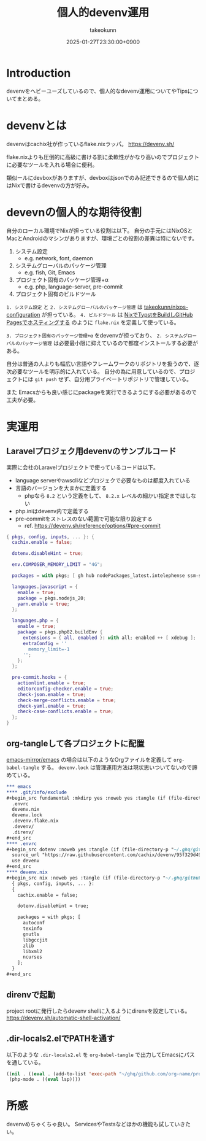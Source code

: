 :PROPERTIES:
:ID:       AC34BF32-B755-C764-856B-FD332101AB48
:END:
#+TITLE: 個人的devenv運用
#+AUTHOR: takeokunn
#+DESCRIPTION: description
#+DATE: 2025-01-27T23:30:00+0900
#+HUGO_BASE_DIR: ../../
#+HUGO_CATEGORIES: fleeting
#+HUGO_SECTION: posts/fleeting
#+HUGO_TAGS: fleeting nix
#+HUGO_DRAFT: false
#+STARTUP: content
#+STARTUP: fold
* Introduction

devenvをヘビーユーズしているので、個人的なdevenv運用についてやTipsについてまとめる。

* devenvとは

devenvはcachix社が作っているflake.nixラッパ。
https://devenv.sh/

flake.nixよりも圧倒的に高級に書ける割に柔軟性がかなり高いのでプロジェクトに必要なツールを入れる場合に便利。

類似ールにdevboxがありますが、devboxはjsonでのみ記述できるので個人的にはNixで書けるdevenvの方が好み。

* devevnの個人的な期待役割

自分のローカル環境でNixが担っている役割は以下。
自分の手元にはNixOSとMacとAndroidのマシンがありますが、環境ごとの役割の差異は特にないです。

1. システム設定
  - e.g. network, font, daemon
2. システムグローバルのパッケージ管理
  - e.g. fish, Git, Emacs
3. プロジェクト固有のパッケージ管理+α
  - e.g. php, language-server, pre-commit
4. プロジェクト固有のビルドツール

=1. システム設定= と =2. システムグローバルのパッケージ管理= は [[https://github.com/takeokunn/nixos-configuration][takeokunn/nixos-configuration]] が担っている。
=4. ビルドツール= は [[id:0D13FCEA-F8EC-4729-B700-9A88FD1D5EB9][NixでTypstをBuildしGitHub Pagesでホスティングする]] のように =flake.nix= を定義して使っている。

=3. プロジェクト固有のパッケージ管理+α= をdevenvが担っており、 =2. システムグローバルのパッケージ管理= は必要最小限に抑えているので都度インストールする必要がある。

自分は普通の人よりも幅広い言語やフレームワークのリポジトリを扱うので、逐次必要なツールを明示的に入れている。
自分の為に用意しているので、プロジェクトには =git push= せず、自分用プライベートリポジトリで管理している。

また Emacsからも良い感じにpackageを実行できるようにする必要があるので工夫が必要。

* 実運用
** Laravelプロジェク用devenvのサンプルコード

実際に会社のLaravelプロジェクトで使っているコードは以下。

- language serverやawscliなどプロジェクで必要なものは都度入れている
- 言語のバージョンを大まかに定義する
  - phpなら =8.2= という定義をして、 =8.2.x= レベルの細かい指定まではしない
- php.iniはdevenv内で定義する
- pre-commitをストレスのない範囲で可能な限り設定する
  - ref. https://devenv.sh/reference/options/#pre-commit

#+begin_src nix
  { pkgs, config, inputs, ... }: {
    cachix.enable = false;

    dotenv.disableHint = true;

    env.COMPOSER_MEMORY_LIMIT = "4G";

    packages = with pkgs; [ gh hub nodePackages_latest.intelephense ssm-session-manager-plugin tbls rain mariadb awscli ];

    languages.javascript = {
      enable = true;
      package = pkgs.nodejs_20;
      yarn.enable = true;
    };

    languages.php = {
      enable = true;
      package = pkgs.php82.buildEnv {
        extensions = { all, enabled }: with all; enabled ++ [ xdebug ];
        extraConfig = ''
          memory_limit=-1
        '';
      };
    };

    pre-commit.hooks = {
      actionlint.enable = true;
      editorconfig-checker.enable = true;
      check-json.enable = true;
      check-merge-conflicts.enable = true;
      check-yaml.enable = true;
      check-case-conflicts.enable = true;
    };
  }
#+end_src

** org-tangleして各プロジェクトに配置

[[https://github.com/emacs-mirror/emacs][emacs-mirror/emacs]] の場合は以下のようなOrgファイルを定義して =org-babel-tangle= する。
=devenv.lock= は管理運用方法は現状思いついてないので諦めている。

#+begin_src org
  ,*** emacs
  ,**** .git/info/exclude
  ,#+begin_src fundamental :mkdirp yes :noweb yes :tangle (if (file-directory-p "~/.ghq/github.com/emacs-mirror/emacs/") (expand-file-name "~/.ghq/github.com/emacs-mirror/emacs/.git/info/exclude") "no")
    .envrc
    devenv.nix
    devenv.lock
    .devenv.flake.nix
    .devenv/
    .direnv/
  ,#+end_src
  ,**** .envrc
  ,#+begin_src dotenv :noweb yes :tangle (if (file-directory-p "~/.ghq/github.com/emacs-mirror/emacs") (expand-file-name "~/.ghq/github.com/emacs-mirror/emacs/.envrc") "no")
    source_url "https://raw.githubusercontent.com/cachix/devenv/95f329d49a8a5289d31e0982652f7058a189bfca/direnvrc" "sha256-d+8cBpDfDBj41inrADaJt+bDWhOktwslgoP5YiGJ1v0="
    use devenv
  ,#+end_src
  ,**** devenv.nix
  ,#+begin_src nix :noweb yes :tangle (if (file-directory-p "~/.ghq/github.com/emacs-mirror/emacs") (expand-file-name "~/.ghq/github.com/emacs-mirror/emacs/devenv.nix") "no")
    { pkgs, config, inputs, ... }:
    {
      cachix.enable = false;

      dotenv.disableHint = true;

      packages = with pkgs; [
        autoconf
        texinfo
        gnutls
        libgccjit
        zlib
        libxml2
        ncurses
      ];
    }
  ,#+end_src

#+end_src
** direnvで起動

project rootに発行したらdevenv shellに入るようにdirenvを設定している。
https://devenv.sh/automatic-shell-activation/

** .dir-locals2.elでPATHを通す

以下のような =.dir-locals2.el= を =org-babel-tangle= で出力してEmacsにパスを通している。

#+begin_src emacs-lisp
  ((nil . ((eval . (add-to-list 'exec-path "~/ghq/github.com/org-name/project-name/.devenv/profile/bin/"))))
   (php-mode . ((eval lsp))))
#+end_src
* 所感
devenvめちゃくちゃ良い。
ServicesやTestsなどほかの機能も試していきたい。
